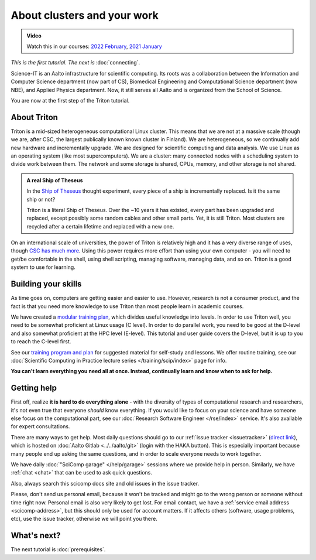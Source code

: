 About clusters and your work
============================

.. admonition:: Video

   Watch this in our courses: `2022 February
   <https://www.youtube.com/watch?v=XAbE3OyfYNE&list=PLZLVmS9rf3nOKhGHMw4ZY57rO7tQIxk5V&index=9>`__,
   `2021 January <https://www.youtube.com/watch?v=OYgSBI-5bUo&list=PLZLVmS9rf3nN_tMPgqoUQac9bTjZw8JYc&index=6>`__

*This is the first tutorial.  The next is* :doc:`connecting`.

Science-IT is an Aalto infrastructure for scientific computing.  Its
roots was a collaboration between the Information and Computer Science
department (now part of CS), Biomedical Engineering and Computational
Science department (now NBE), and Applied Physics department.  Now, it
still serves all Aalto and is organized from the School of Science.

You are now at the first step of the Triton tutorial.


About Triton
------------

Triton is a mid-sized heterogeneous computational Linux cluster.  This
means that we are not at a massive scale (though we are, after CSC,
the largest publically known known cluster in Finland).  We are
heterogeneous, so we continually add new hardware and incrementally
upgrade.  We are designed for scientific computing and data analysis.
We use Linux as an operating system (like most supercomputers).  We
are a cluster: many connected nodes with a scheduling system to divide
work between them.  The network and some storage is shared, CPUs,
memory, and other storage is not shared.

.. admonition:: A real Ship of Theseus

   In the `Ship of Theseus
   <https://en.wikipedia.org/wiki/Ship_of_Theseus>`__ thought
   experiment, every piece of a ship is
   incrementally replaced.  Is it the same ship or not?

   Triton is a literal Ship of Theseus.  Over the ~10 years it has
   existed, every part has been upgraded and replaced, except possibly
   some random cables and other small parts.  Yet, it is still Triton.
   Most clusters are recycled after a certain lifetime and replaced
   with a new one.

On an international scale of universities, the power of Triton is
relatively high and it has a very diverse range of uses, though `CSC
has much more <https://research.csc.fi/computing>`__.  Using
this power requires more effort than using your own computer -
you will need to get/be comfortable in the shell, using shell
scripting, managing software, managing data, and so on.  Triton is a
good system to use for learning.


Building your skills
--------------------

.. seealso::

   Main article: :doc:`../../training/index`

As time goes on, computers are getting easier and easier to use.
However, research is not a consumer product, and the fact is that you
need more knowledge to use Triton than most people learn in academic
courses.

We have created a `modular
training plan <https://hands-on.coderefinery.org>`__, which
divides useful knowledge into levels.  In order to use Triton well, you need to be somewhat
proficient at Linux usage (C level).  In order to do parallel work,
you need to be good at the D-level and also somewhat proficient at the
HPC level (E-level).  This tutorial and user guide covers the D-level,
but it is up to you to reach the C-level first.

See our `training program and plan <https://hands-on.coderefinery.org>`__ for
suggested material for self-study and lessons.  We offer routine
training, see our :doc:`Scientific Computing in Practice lecture series
</training/scip/index>` page for info.

**You can't learn everything you need all at once.  Instead,
continually learn and know when to ask for help.**



Getting help
------------

.. seealso::

   Main article: :doc:`../help`

First off, realize **it is hard to do everything alone** - with the
diversity of types of computational research and researchers, it's not
even true that everyone *should* know everything.  If you would like
to focus on your science and have someone else focus on the
computational part, see our :doc:`Research Software Engineer
</rse/index>` service.  It's also available for expert consultations.

There are many ways to get help.  Most daily questions should go to
our :ref:`issue tracker <issuetracker>` (`direct link <https://version.aalto.fi/gitlab/AaltoScienceIT/triton/issues>`__), which is hosted on
:doc:`Aalto Gitlab <../../aalto/git>` (login with the HAKA button).
This is especially important because many people end up asking the
same questions, and in order to scale everyone needs to work together.

We have daily :doc:`"SciComp garage" </help/garage>` sessions
where we provide help in person. Similarly, we have :ref:`chat
<chat>` that can be used to ask quick questions.

Also, always search this scicomp docs site and old issues in the issue
tracker.

Please, don't send us personal email, because it won't be tracked and
might go to the wrong person or someone without time right now.
Personal email is also very likely to get lost.  For email contact, we
have a :ref:`service email address
<scicomp-address>`, but this should only be used for account
matters.  If it affects others (software, usage problems, etc), use
the issue tracker, otherwise we will point you there.



What's next?
------------
The next tutorial is :doc:`prerequisites`.
